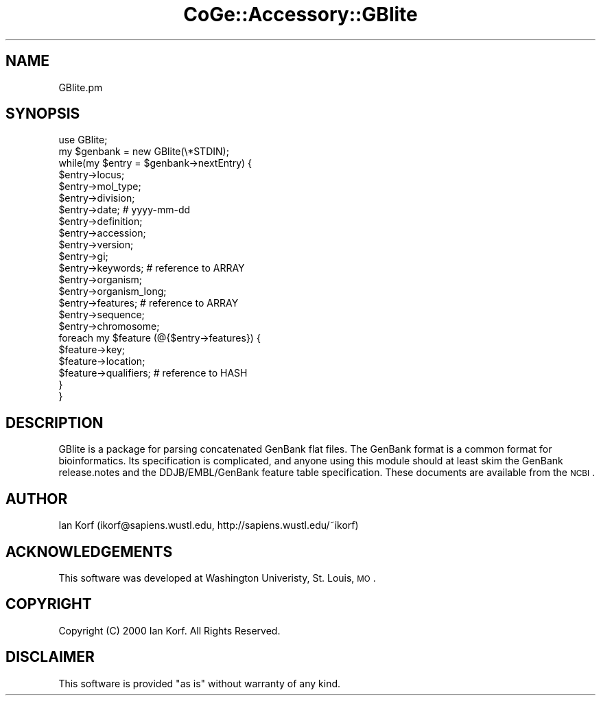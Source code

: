 .\" Automatically generated by Pod::Man 2.22 (Pod::Simple 3.13)
.\"
.\" Standard preamble:
.\" ========================================================================
.de Sp \" Vertical space (when we can't use .PP)
.if t .sp .5v
.if n .sp
..
.de Vb \" Begin verbatim text
.ft CW
.nf
.ne \\$1
..
.de Ve \" End verbatim text
.ft R
.fi
..
.\" Set up some character translations and predefined strings.  \*(-- will
.\" give an unbreakable dash, \*(PI will give pi, \*(L" will give a left
.\" double quote, and \*(R" will give a right double quote.  \*(C+ will
.\" give a nicer C++.  Capital omega is used to do unbreakable dashes and
.\" therefore won't be available.  \*(C` and \*(C' expand to `' in nroff,
.\" nothing in troff, for use with C<>.
.tr \(*W-
.ds C+ C\v'-.1v'\h'-1p'\s-2+\h'-1p'+\s0\v'.1v'\h'-1p'
.ie n \{\
.    ds -- \(*W-
.    ds PI pi
.    if (\n(.H=4u)&(1m=24u) .ds -- \(*W\h'-12u'\(*W\h'-12u'-\" diablo 10 pitch
.    if (\n(.H=4u)&(1m=20u) .ds -- \(*W\h'-12u'\(*W\h'-8u'-\"  diablo 12 pitch
.    ds L" ""
.    ds R" ""
.    ds C` ""
.    ds C' ""
'br\}
.el\{\
.    ds -- \|\(em\|
.    ds PI \(*p
.    ds L" ``
.    ds R" ''
'br\}
.\"
.\" Escape single quotes in literal strings from groff's Unicode transform.
.ie \n(.g .ds Aq \(aq
.el       .ds Aq '
.\"
.\" If the F register is turned on, we'll generate index entries on stderr for
.\" titles (.TH), headers (.SH), subsections (.SS), items (.Ip), and index
.\" entries marked with X<> in POD.  Of course, you'll have to process the
.\" output yourself in some meaningful fashion.
.ie \nF \{\
.    de IX
.    tm Index:\\$1\t\\n%\t"\\$2"
..
.    nr % 0
.    rr F
.\}
.el \{\
.    de IX
..
.\}
.\" ========================================================================
.\"
.IX Title "CoGe::Accessory::GBlite 3"
.TH CoGe::Accessory::GBlite 3 "2015-05-06" "perl v5.10.1" "User Contributed Perl Documentation"
.\" For nroff, turn off justification.  Always turn off hyphenation; it makes
.\" way too many mistakes in technical documents.
.if n .ad l
.nh
.SH "NAME"
GBlite.pm
.SH "SYNOPSIS"
.IX Header "SYNOPSIS"
.Vb 10
\& use GBlite;
\& my $genbank = new GBlite(\e*STDIN);
\& while(my $entry = $genbank\->nextEntry) {
\&   $entry\->locus;
\&   $entry\->mol_type;
\&   $entry\->division;
\&   $entry\->date;           # yyyy\-mm\-dd
\&   $entry\->definition;
\&   $entry\->accession;
\&   $entry\->version;
\&   $entry\->gi;
\&   $entry\->keywords;       # reference to ARRAY
\&   $entry\->organism;
\&   $entry\->organism_long;
\&   $entry\->features;       # reference to ARRAY
\&   $entry\->sequence;
\&   $entry\->chromosome;
\&
\&   foreach my $feature (@{$entry\->features}) {
\&     $feature\->key;
\&     $feature\->location;
\&     $feature\->qualifiers; # reference to HASH
\&   }
\& }
.Ve
.SH "DESCRIPTION"
.IX Header "DESCRIPTION"
GBlite is a package for parsing concatenated GenBank flat files. The GenBank
format is a common format for bioinformatics. Its specification is complicated,
and anyone using this module should at least skim the GenBank release.notes and
the DDJB/EMBL/GenBank feature table specification. These documents are
available from the \s-1NCBI\s0.
.SH "AUTHOR"
.IX Header "AUTHOR"
Ian Korf (ikorf@sapiens.wustl.edu, http://sapiens.wustl.edu/~ikorf)
.SH "ACKNOWLEDGEMENTS"
.IX Header "ACKNOWLEDGEMENTS"
This software was developed at Washington Univeristy, St. Louis, \s-1MO\s0.
.SH "COPYRIGHT"
.IX Header "COPYRIGHT"
Copyright (C) 2000 Ian Korf. All Rights Reserved.
.SH "DISCLAIMER"
.IX Header "DISCLAIMER"
This software is provided \*(L"as is\*(R" without warranty of any kind.
